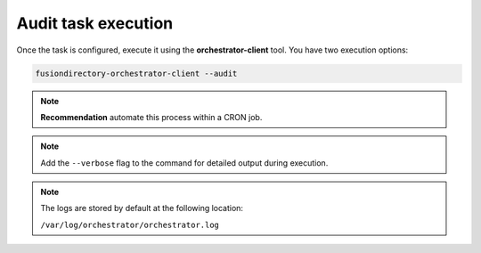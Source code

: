 Audit task execution
====================

.. _audit-task-execution-label:

Once the task is configured, execute it using the **orchestrator-client** tool. You have two execution options:

.. code-block:: bash

   fusiondirectory-orchestrator-client --audit

.. note::
   **Recommendation** automate this process within a CRON job.

.. note::
  Add the ``--verbose`` flag to the command for detailed output during execution.


.. note::
    The logs are stored by default at the following location:

    ``/var/log/orchestrator/orchestrator.log``

